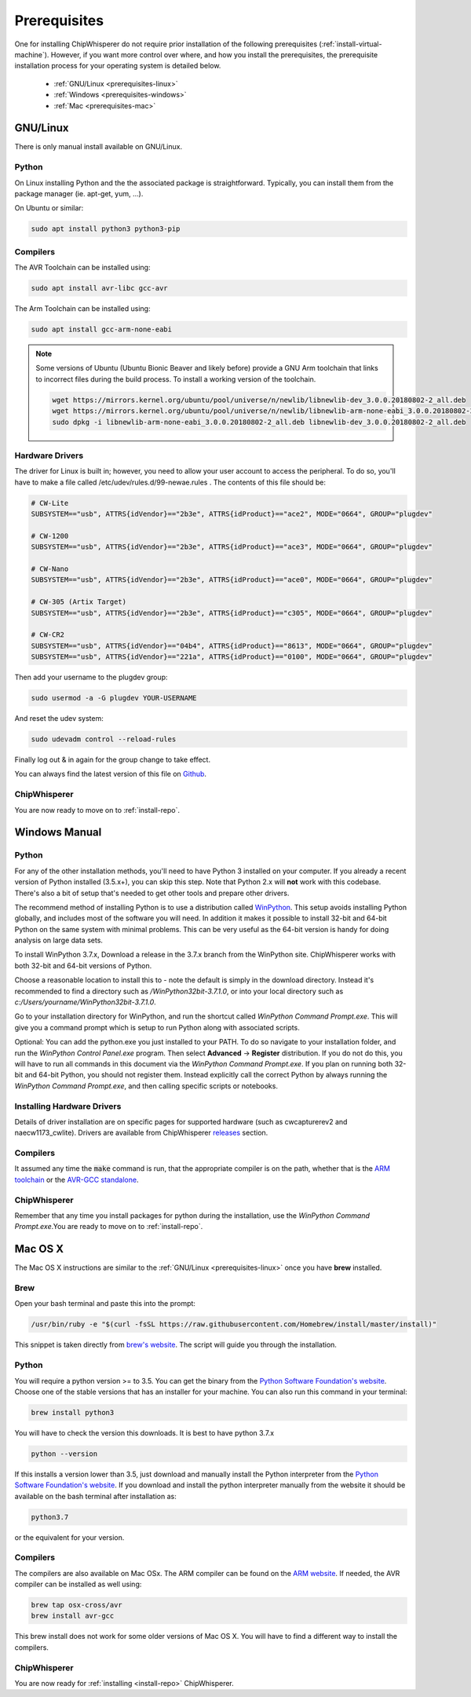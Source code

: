 .. _prerequisites:

#############
Prerequisites
#############

One for installing ChipWhisperer do not require prior installation of
the following prerequisites (:ref:`install-virtual-machine`). However,
if you want more control over where, and how you install the prerequisites,
the prerequisite installation process for your operating system is detailed below.

 * :ref:`GNU/Linux <prerequisites-linux>`
 * :ref:`Windows <prerequisites-windows>`
 * :ref:`Mac <prerequisites-mac>`

.. _prerequisites-linux:

*********
GNU/Linux
*********

There is only manual install available on GNU/Linux.

Python
======

On Linux installing Python and the the associated package is straightforward.
Typically, you can install them from the package manager (ie. apt-get,
yum, ...).

On Ubuntu or similar:

.. code:: bash

    sudo apt install python3 python3-pip


Compilers
=========

The AVR Toolchain can be installed using:

.. code:: bash

    sudo apt install avr-libc gcc-avr

The Arm Toolchain can be installed using:

.. code:: bash

    sudo apt install gcc-arm-none-eabi

.. note::

    Some versions of Ubuntu (Ubuntu Bionic Beaver and likely before) provide
    a GNU Arm toolchain that links to incorrect files during the build process.
    To install a working version of the toolchain.

    .. code:: bash

        wget https://mirrors.kernel.org/ubuntu/pool/universe/n/newlib/libnewlib-dev_3.0.0.20180802-2_all.deb
        wget https://mirrors.kernel.org/ubuntu/pool/universe/n/newlib/libnewlib-arm-none-eabi_3.0.0.20180802-2_all.deb
        sudo dpkg -i libnewlib-arm-none-eabi_3.0.0.20180802-2_all.deb libnewlib-dev_3.0.0.20180802-2_all.deb


Hardware Drivers
================

The driver for Linux is built in; however, you need to allow your user account to access the peripheral. To do so, you'll have to make a file called /etc/udev/rules.d/99-newae.rules . The contents of this file should be:

.. code::

    # CW-Lite
    SUBSYSTEM=="usb", ATTRS{idVendor}=="2b3e", ATTRS{idProduct}=="ace2", MODE="0664", GROUP="plugdev"

    # CW-1200
    SUBSYSTEM=="usb", ATTRS{idVendor}=="2b3e", ATTRS{idProduct}=="ace3", MODE="0664", GROUP="plugdev"

    # CW-Nano
    SUBSYSTEM=="usb", ATTRS{idVendor}=="2b3e", ATTRS{idProduct}=="ace0", MODE="0664", GROUP="plugdev"

    # CW-305 (Artix Target)
    SUBSYSTEM=="usb", ATTRS{idVendor}=="2b3e", ATTRS{idProduct}=="c305", MODE="0664", GROUP="plugdev"

    # CW-CR2
    SUBSYSTEM=="usb", ATTRS{idVendor}=="04b4", ATTRS{idProduct}=="8613", MODE="0664", GROUP="plugdev"
    SUBSYSTEM=="usb", ATTRS{idVendor}=="221a", ATTRS{idProduct}=="0100", MODE="0664", GROUP="plugdev"

Then add your username to the plugdev group:

.. code:: bash

    sudo usermod -a -G plugdev YOUR-USERNAME

And reset the udev system:

.. code:: bash

    sudo udevadm control --reload-rules

Finally log out & in again for the group change to take effect.

You can always find the latest version of this file on
`Github <https://github.com/newaetech/chipwhisperer/blob/master/hardware/99-newae.rules>`_.

ChipWhisperer
=============

You are now ready to move on to :ref:`install-repo`.


.. _prerequisites-windows:

**************
Windows Manual
**************

Python
======

For any of the other installation methods, you'll need to have Python
3 installed on your computer. If you already a recent version of
Python installed (3.5.x+), you can skip this step. Note that Python
2.x will **not** work with this codebase. There's also a bit of setup
that's needed to get other tools and prepare other drivers.

The recommend method of installing Python is to use a distribution
called `WinPython`_. This setup avoids installing Python globally, and
includes most of the software you will need. In addition it makes it
possible to install 32-bit and 64-bit Python on the same system with
minimal problems. This can be very useful as the 64-bit version is
handy for doing analysis on large data sets.

To install WinPython 3.7.x, Download a release in the 3.7.x branch
from the WinPython site. ChipWhisperer works with both 32-bit and
64-bit versions of Python.

Choose a reasonable location to install this to - note the default is
simply in the download directory. Instead it's recommended to find a
directory such as */WinPython32bit-3.7.1.0*, or into your local
directory such as *c:/Users/yourname/WinPython32bit-3.7.1.0*.

Go to your installation directory for WinPython, and run the shortcut
called *WinPython Command Prompt.exe*. This will give you a command
prompt which is setup to run Python along with associated scripts.

Optional: You can add the python.exe you just installed to your PATH.
To do so navigate to your installation folder, and run the *WinPython
Control Panel.exe* program. Then select **Advanced** -> **Register**
distribution. If you do not do this, you will have to run all commands
in this document via the *WinPython Command Prompt.exe*. If you plan
on running both 32-bit and 64-bit Python, you should not register
them. Instead explicitly call the correct Python by always running the
*WinPython Command Prompt.exe*, and then calling specific scripts or
notebooks.

.. _WinPython: http://winpython.sourceforge.net/


Installing Hardware Drivers
===========================

Details of driver installation are on specific pages for supported
hardware (such as cwcapturerev2 and naecw1173_cwlite). Drivers are
available from ChipWhisperer `releases`_ section.

.. _releases: https://github.com/newaetech/chipwhisperer/releases


Compilers
=========

It assumed any time the :code:`make` command is run, that the
appropriate compiler is on the path, whether that is the `ARM toolchain`_ or the
`AVR-GCC standalone`_.

.. _ARM toolchain: https://developer.arm.com/open-source/gnu-toolchain/gnu-rm/downloads
.. _AVR-GCC standalone: https://www.microchip.com/mymicrochip/filehandler.aspx?ddocname=en607654


ChipWhisperer
=============

Remember that any time you install packages for python during the installation,
use the *WinPython Command Prompt.exe*.You are ready to move on to
:ref:`install-repo`.


.. _prerequisites-mac:

********
Mac OS X
********

The Mac OS X instructions are similar to the :ref:`GNU/Linux <prerequisites-linux>`
once you have **brew** installed.

Brew
====

Open your bash terminal and paste this into the prompt:

.. code:: bash

    /usr/bin/ruby -e "$(curl -fsSL https://raw.githubusercontent.com/Homebrew/install/master/install)"

This snippet is taken directly from `brew's website`_. The script will guide
you through the installation.

.. _brew's website: https://brew.sh/

Python
======

You will require a python version >= to 3.5. You can get the binary from the
`Python Software Foundation's website`_. Choose one of the stable versions that
has an installer for your machine. You can also run this command in your terminal:

.. code:: bash

    brew install python3

You will have to check the version this downloads. It is best to have python 3.7.x


.. code:: bash

    python --version

If this installs a version lower than 3.5, just download and manually install the
Python interpreter from the `Python Software Foundation's website`_. If you
download and install the python interpreter manually from the website it should
be available on the bash terminal after installation as:

.. code:: bash

    python3.7

or the equivalent for your version.

Compilers
=========

The compilers are also available on Mac OSx. The ARM compiler can be found
on the `ARM website`_. If needed, the AVR compiler can be installed as well
using:

.. code:: bash

    brew tap osx-cross/avr
    brew install avr-gcc

This brew install does not work for some older versions of Mac OS X. You will
have to find a different way to install the compilers.

ChipWhisperer
=============

You are now ready for :ref:`installing <install-repo>` ChipWhisperer.

.. _Python Software Foundation's website: https://www.python.org/downloads/mac-osx/
.. _ARM website: https://developer.arm.com/tools-and-software/open-source-software/developer-tools/gnu-toolchain/gnu-rm/downloads


